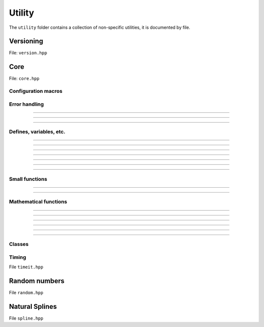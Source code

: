 Utility
======================================

The ``utility`` folder contains a collection of non-specific utilities, it is documented by file.

Versioning
---------------------------------------

File: ``version.hpp``

.. doxygenfile:: version.hpp

Core 
------------------------------------------

File: ``core.hpp``

.. doxygenfile:: core.hpp
    :sections: briefdescription detaileddescription

Configuration macros
~~~~~~~~~~~~~~~~~~~~~~~~~~

.. doxygendefine:: FLY_SPATIAL_DIMS

Error handling
~~~~~~~~~~~~~~~~~~~~~~~~~~~~

.. doxygenstruct:: fly::RuntimeError
    :members:
    :undoc-members:

-------------------

.. doxygenfunction:: error

-------------------

.. doxygenfunction:: verify

-------------------

.. doxygendefine:: ASSERT


Defines, variables, etc.
~~~~~~~~~~~~~~~~~~~~~~~~~~~~~~~~~~~~~~

.. doxygenvariable:: spatial_dims

-------------------

.. doxygenenum:: Sign

-------------------

.. doxygentypedef:: Vec

-------------------

.. doxygentypedef:: Mat

-------------------

.. doxygentypedef:: Arr

-------------------

.. doxygentypedef:: first_t

-------------------

.. doxygentypedef:: remove_cref_t

-------------------

.. doxygenvariable:: always_false


Small functions
~~~~~~~~~~~~~~~~~~~~~~

.. doxygenfunction:: safe_cast

-------------------

.. doxygenfunction:: visit

-------------------

.. doxygenfunction:: template_for

Mathematical functions
~~~~~~~~~~~~~~~~~~~~~~~~

.. doxygenfunction:: near

-------------------

.. doxygenfunction:: product_scan

-------------------

.. doxygenfunction:: ipow

-------------------

.. doxygenfunction:: gdot

-------------------

.. doxygenfunction:: gnorm

-------------------

.. doxygenfunction:: gnorm_sq

-------------------

.. doxygenfunction:: hyperplane_normal


Classes
~~~~~~~~~~~~~~~~~~~~~~~~
 
.. doxygenclass:: fly::Defer
    :members:
    :undoc-members:

Timing 
~~~~~~~~~~~~~~~~~~~~~~~~

File ``timeit.hpp``

.. doxygenfunction:: timeit


Random numbers 
----------------------

File ``random.hpp``

.. doxygenfile:: random.hpp
    :sections: briefdescription detaileddescription

.. doxygenclass:: fly::Xoshiro
    :members:
    :undoc-members:

Natural Splines
---------------------

File ``spline.hpp``

.. doxygenfile:: spline.hpp
    :sections: briefdescription detaileddescription

.. doxygenclass:: fly::Spline
    :members:
    :undoc-members:
